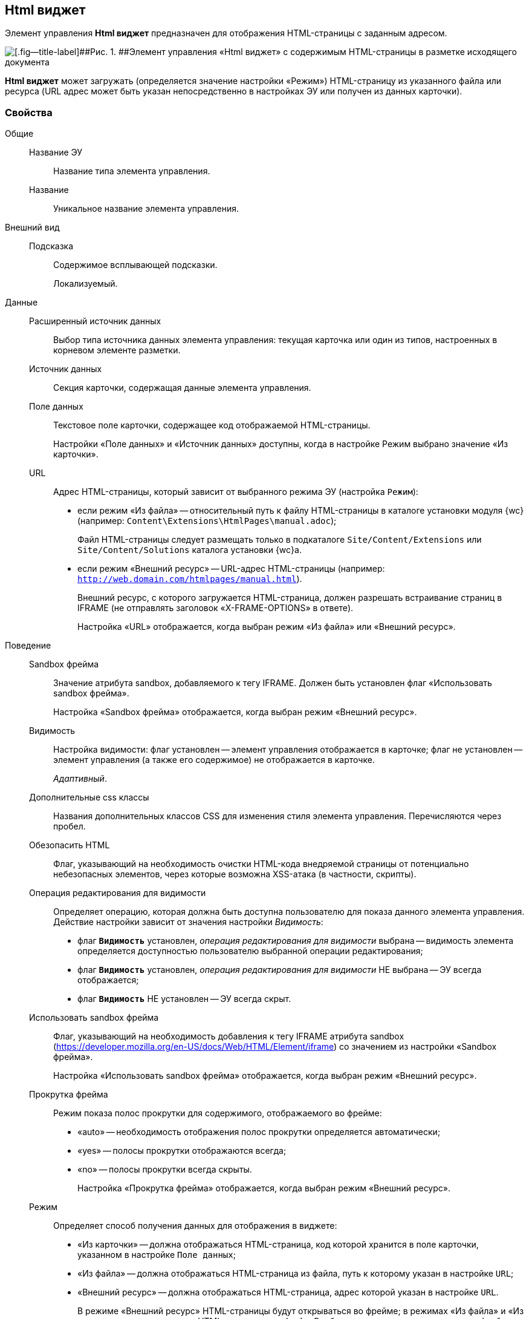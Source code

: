 
== Html виджет

Элемент управления [.ph .uicontrol]*Html виджет* предназначен для отображения HTML-страницы с заданным адресом.

image::ct_htmlview.png[[.fig--title-label]##Рис. 1. ##Элемент управления «Html виджет» с содержимым HTML-страницы в разметке исходящего документа]

[.ph .uicontrol]*Html виджет* может загружать (определяется значение настройки «Режим») HTML-страницу из указанного файла или ресурса (URL адрес может быть указан непосредственно в настройках ЭУ или получен из данных карточки).

=== Свойства

Общие::
Название ЭУ:::
Название типа элемента управления.
Название:::
Уникальное название элемента управления.
Внешний вид::
Подсказка:::
Содержимое всплывающей подсказки.
+
[#concept_str_zj3_dx__d7e65 .dfn .term]#Локализуемый#.
Данные::
Расширенный источник данных:::
Выбор типа источника данных элемента управления: текущая карточка или один из типов, настроенных в корневом элементе разметки.
Источник данных:::
Секция карточки, содержащая данные элемента управления.
Поле данных:::
Текстовое поле карточки, содержащее код отображаемой HTML-страницы.
+
Настройки «Поле данных» и «Источник данных» доступны, когда в настройке Режим выбрано значение «Из карточки».
URL:::
Адрес HTML-страницы, который зависит от выбранного режима ЭУ (настройка `Режим`):
+
* если режим «Из файла» -- относительный путь к файлу HTML-страницы в каталоге установки модуля {wc} (например: [.ph .filepath]`Content\Extensions\HtmlPages\manual.adoc`);
+
Файл HTML-страницы следует размещать только в подкаталоге [.ph .filepath]`Site/Content/Extensions` или [.ph .filepath]`Site/Content/Solutions` каталога установки {wc}а.
* если режим «Внешний ресурс» -- URL-адрес HTML-страницы (например: [.ph .filepath]`http://web.domain.com/htmlpages/manual.html`).
+
Внешний ресурс, с которого загружается HTML-страница, должен разрешать встраивание страниц в IFRAME (не отправлять заголовок «X-FRAME-OPTIONS» в ответе).
+
Настройка «URL» отображается, когда выбран режим «Из файла» или «Внешний ресурс».
Поведение::
Sandbox фрейма:::
Значение атрибута sandbox, добавляемого к тегу IFRAME. Должен быть установлен флаг «Использовать sandbox фрейма».
+
Настройка «Sandbox фрейма» отображается, когда выбран режим «Внешний ресурс».
Видимость:::
Настройка видимости: флаг установлен -- элемент управления отображается в карточке; флаг не установлен -- элемент управления (а также его содержимое) не отображается в карточке.
+
[.dfn .term]_Адаптивный_.
Дополнительные css классы:::
Названия дополнительных классов CSS для изменения стиля элемента управления. Перечисляются через пробел.
Обезопасить HTML:::
Флаг, указывающий на необходимость очистки HTML-кода внедряемой страницы от потенциально небезопасных элементов, через которые возможна XSS-атака (в частности, скрипты).
Операция редактирования для видимости:::
Определяет операцию, которая должна быть доступна пользователю для показа данного элемента управления. Действие настройки зависит от значения настройки [.dfn .term]_Видимость_:
+
* флаг `*Видимость*` установлен, [.dfn .term]_операция редактирования для видимости_ выбрана -- видимость элемента определяется доступностью пользователю выбранной операции редактирования;
* флаг `*Видимость*` установлен, [.dfn .term]_операция редактирования для видимости_ НЕ выбрана -- ЭУ всегда отображается;
* флаг `*Видимость*` НЕ установлен -- ЭУ всегда скрыт.
Использовать sandbox фрейма:::
Флаг, указывающий на необходимость добавления к тегу IFRAME атрибута sandbox (https://developer.mozilla.org/en-US/docs/Web/HTML/Element/iframe) со значением из настройки «Sandbox фрейма».
+
Настройка «Использовать sandbox фрейма» отображается, когда выбран режим «Внешний ресурс».
Прокрутка фрейма:::
Режим показа полос прокрутки для содержимого, отображаемого во фрейме:
+
* «auto» -- необходимость отображения полос прокрутки определяется автоматически;
* «yes» -- полосы прокрутки отображаются всегда;
* «no» -- полосы прокрутки всегда скрыты.
+
Настройка «Прокрутка фрейма» отображается, когда выбран режим «Внешний ресурс».
Режим:::
Определяет способ получения данных для отображения в виджете:
+
* «Из карточки» -- должна отображаться HTML-страница, код которой хранится в поле карточки, указанном в настройке `Поле данных`;
* «Из файла» -- должна отображаться HTML-страница из файла, путь к которому указан в настройке `URL`;
* «Внешний ресурс» -- должна отображаться HTML-страница, адрес которой указан в настройке `URL`.
+
В режиме «Внешний ресурс» HTML-страницы будут открываться во фрейме; в режимах «Из файла» и «Из карточки» -- встраиваться в HTML-код страницы {wc}а. Особенности размещения страницы во фрейме и встраивании в HTML-код приведены в конце раздела.
Стандартный css класс:::
Название CSS класса, в котором определен стандартный стиль элемента управления.
Размеры::
Высота:::
Высота фрейма.
Ширина:::
Ширина фрейма.
+
Значения высоты и ширины фрейма указываются с единицей измерения (например, «100px»).
+
Настройки «Высота» и «Ширина» отображаются, когда выбран режим «Внешний ресурс».
События::
При наведении курсора:::
Вызывается при входе курсора мыши в область элемента управления.
При отведении курсора:::
Вызывается, когда курсор мыши покидает область элемента управления.
При щелчке:::
Вызывается при щелчке мыши по любой области элемента управления.

=== Отличительные особенности внедрения HTML-страницы от открытия страницы во фрейме

Если для отображения HTML-страницы используется фрейм (выбран режим «Внешний ресурс»), страница отображается в отдельном окне браузера, размещенном внутри страницы {wc}а, при этом:

* стили, используемые {wc}ом, не распространяются на содержимое фрейма;
* HTML-страница загружается асинхронно с загрузкой страницы {wc}а.

Если HTML-страница внедряется (без использования фрейма), HTML-код страницы добавляется к HTML-коду страницы {wc}а без преобразований, при этом:

* в коде внедряемой страницы не должно быть тегов head, body и style;
* внедряемый код должен быть безопасным, т.к. данный код вставляется без изменений -- иначе используйте фрейм, с установленным флагом «Использовать sandbox фрейма».

=== Особенности использования изображений и стилей

Если для отображения HTML-страницы используется фрейм (режим «Внешний ресурс»):

* путь к ресурсам (изображение, скрипт) указывается относительно файла HTML-страницы, например:
+
[source,,l]
----
<img src="images/pic.jpg" />
----
* стиль подключается стандартным образом -- в теге body.

Если для отображения HTML-страницы используется внедрение:

* путь к ресурсам указывается относительно корня сайта, например:
+
[source,,l]
----
<img src="Content\Extensions\HtmlPages\imgages\pic.jpg" />
----
* CSS файл со стилями размещается в папке [.ph .filepath]`Site\Content\Solutions\<Название решения>\Styles` или [.ph .filepath]`Site\Content\Extensions\<Название расширения>\Styles` каталога установки модуля «{wc}а».
